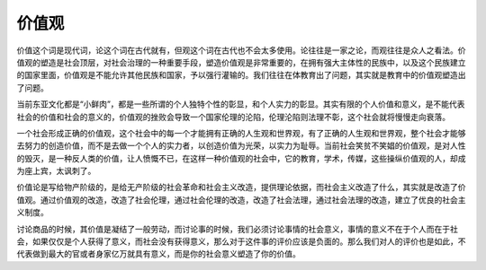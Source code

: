 价值观
============================================

价值这个词是现代词，论这个词在古代就有，但观这个词在古代也不会太多使用。论往往是一家之论，而观往往是众人之看法。价值观的塑造是社会顶层，对社会治理的一种重要手段，塑造价值观是非常重要的，在拥有强大主体性的民族中，以及这个民族建立的国家里面，价值观是不能允许其他民族和国家，予以强行灌输的。我们往往在体教育出了问题，其实就是教育中的价值观塑造出了问题。

当前东亚文化都是“小鲜肉”，都是一些所谓的个人独特个性的彰显，和个人实力的彰显。其实有限的个人价值和意义，是不能代表社会的价值和社会的意义的，价值观的挫败会导致一个国家伦理的沦陷，伦理沦陷则法理不彰，这个社会就将慢慢走向衰落。

一个社会形成正确的价值观，这个社会中的每一个才能拥有正确的人生观和世界观，有了正确的人生观和世界观，整个社会才能够去努力的创造价值，而不是去做一个个人的实力者，以创造价值为光荣，以实力为耻辱。当前社会笑贫不笑娼的价值观，是对人性的毁灭，是一种反人类的价值，让人愤慨不已，在这样一种价值观的社会中，它的教育，学术，传媒，这些操纵价值观的人，却成为座上宾，太讽刺了。

价值论是写给物产阶级的，是给无产阶级的社会革命和社会主义改造，提供理论依据，而社会主义改造了什么，其实就是改造了价值观。通过价值观的改造，改造了社会伦理，通过社会伦理的改造，改造了社会法理，通过社会法理的改造，建立了优良的社会主义制度。

讨论商品的时候，其价值是凝结了一般劳动，而讨论事的时候，我们必须讨论事情的社会意义，事情的意义不在于个人而在于社会，如果仅仅是个人获得了意义，而社会没有获得意义，那么对于这件事的评价应该是负面的。那么我们对人的评价也是如此，不代表做到最大的官或者身家亿万就具有意义，而是你的社会意义塑造了你的价值。